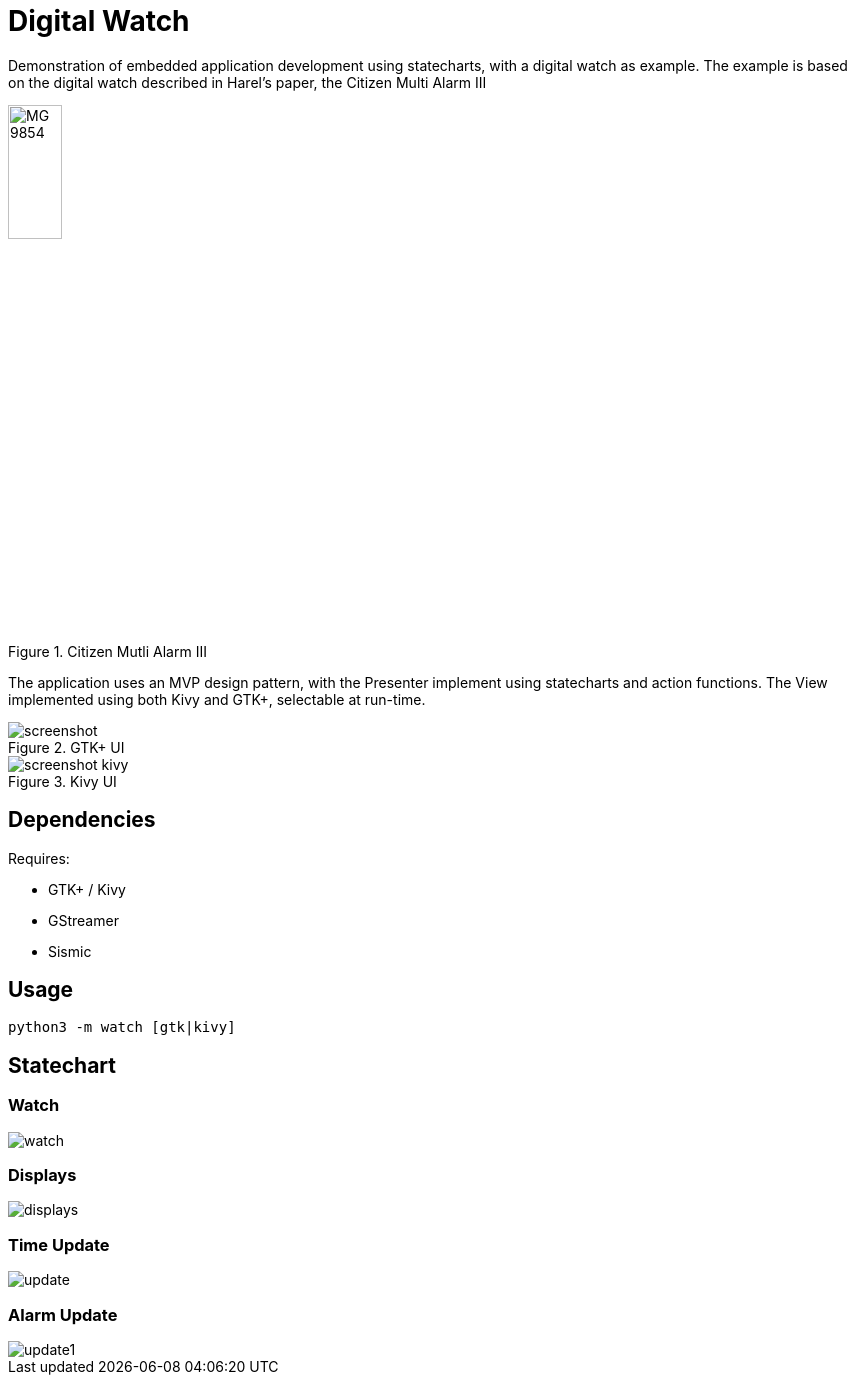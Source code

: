 = Digital Watch

Demonstration of embedded application development using statecharts,
with a digital watch as example. The example is based on the digital
watch described in Harel's paper, the Citizen Multi Alarm III

.Citizen Mutli Alarm III
image::https://stored-edge.slickpic.com/NDQ1NjhlNzc3Mzc0Mw,,/20150827/MTEwMzY1NTczZTcz/p/1400/MG_9854.jpg[width="25%", align="center"]

The application uses an MVP design pattern, with the Presenter
implement using statecharts and action functions. The View implemented
using both Kivy and GTK+, selectable at run-time.

.GTK+ UI
image::docs/screenshot.png[align="center"]

.Kivy UI
image::docs/screenshot-kivy.png[align="center"]

== Dependencies

Requires:

  * GTK+ / Kivy
  * GStreamer
  * Sismic

== Usage

    python3 -m watch [gtk|kivy]

== Statechart

=== Watch

image::docs/watch.png[align="center"]

=== Displays

image::docs/displays.png[align="center"]

=== Time Update

image::docs/update.png[align="center"]

=== Alarm Update

image::docs/update1.png[align="center"]